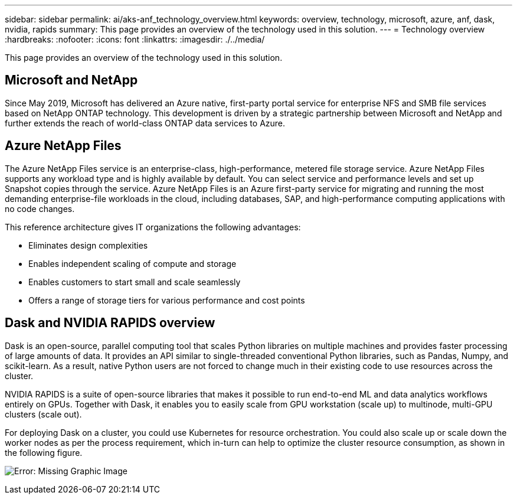 ---
sidebar: sidebar
permalink: ai/aks-anf_technology_overview.html
keywords: overview, technology, microsoft, azure, anf, dask, nvidia, rapids
summary: This page provides an overview of the technology used in this solution.
---
= Technology overview
:hardbreaks:
:nofooter:
:icons: font
:linkattrs:
:imagesdir: ./../media/

//
// This file was created with NDAC Version 2.0 (August 17, 2020)
//
// 2021-08-12 10:46:35.593393
//

[.lead]
This page provides an overview of the technology used in this solution.

== Microsoft and NetApp

Since May 2019, Microsoft has delivered an Azure native, first-party portal service for enterprise NFS and SMB file services based on NetApp ONTAP technology. This development is driven by a strategic partnership between Microsoft and NetApp and further extends the reach of world-class ONTAP data services to Azure.

== Azure NetApp Files

The Azure NetApp Files service is an enterprise-class, high-performance, metered file storage service. Azure NetApp Files supports any workload type and is highly available by default. You can select service and performance levels and set up Snapshot copies through the service. Azure NetApp Files is an Azure first-party service for migrating and running the most demanding enterprise-file workloads in the cloud, including databases, SAP, and high-performance computing applications with no code changes.

This reference architecture gives IT organizations the following advantages:

* Eliminates design complexities
* Enables independent scaling of compute and storage
* Enables customers to start small and scale seamlessly
* Offers a range of storage tiers for various performance and cost points

== Dask and NVIDIA RAPIDS overview

Dask is an open-source, parallel computing tool that scales Python libraries on multiple machines and provides faster processing of large amounts of data. It provides an API similar to single-threaded conventional Python libraries, such as Pandas, Numpy, and scikit-learn. As a result, native Python users are not forced to change much in their existing code to use resources across the cluster.

NVIDIA RAPIDS is a suite of open-source libraries that makes it possible to run end-to-end ML and data analytics workflows entirely on GPUs. Together with Dask, it enables you to easily scale from GPU workstation (scale up) to multinode, multi-GPU clusters (scale out).

For deploying Dask on a cluster, you could use Kubernetes for resource orchestration. You could also scale up or scale down the worker nodes as per the process requirement, which in-turn can help to optimize the cluster resource consumption, as shown in the following figure.

image:aks-anf_image2.png[Error: Missing Graphic Image]
